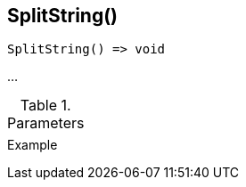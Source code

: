[[func-splitstring]]
== SplitString()

// TODO: add description

[source,c]
----
SplitString() => void
----

…

.Parameters
[cols="1,3" grid="none", frame="none"]
|===
||
|===

.Return

.Example
[.source]
....
....
